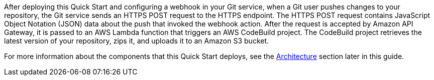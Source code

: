 
After deploying this Quick Start and configuring a webhook in your Git service, when a Git user pushes changes to your repository, the Git service sends an HTTPS POST request to the HTTPS endpoint. The HTTPS POST request contains JavaScript Object Notation (JSON) data about the push that invoked the webhook action. After the request is accepted by Amazon API Gateway, it is passed to an AWS Lambda function that triggers an AWS CodeBuild project. The CodeBuild project retrieves the latest version of your repository, zips it, and uploads it to an Amazon S3 bucket. 

For more information about the components that this Quick Start deploys, see the link:#_architecture[Architecture] section later in this guide.